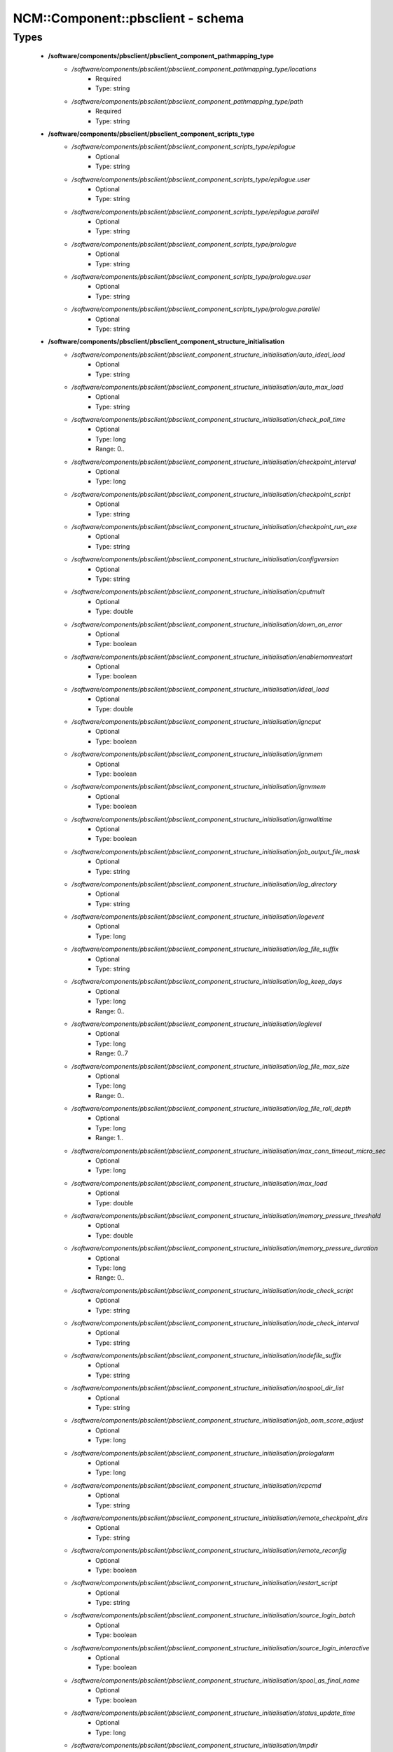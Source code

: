 ####################################
NCM\::Component\::pbsclient - schema
####################################

Types
-----

 - **/software/components/pbsclient/pbsclient_component_pathmapping_type**
    - */software/components/pbsclient/pbsclient_component_pathmapping_type/locations*
        - Required
        - Type: string
    - */software/components/pbsclient/pbsclient_component_pathmapping_type/path*
        - Required
        - Type: string
 - **/software/components/pbsclient/pbsclient_component_scripts_type**
    - */software/components/pbsclient/pbsclient_component_scripts_type/epilogue*
        - Optional
        - Type: string
    - */software/components/pbsclient/pbsclient_component_scripts_type/epilogue.user*
        - Optional
        - Type: string
    - */software/components/pbsclient/pbsclient_component_scripts_type/epilogue.parallel*
        - Optional
        - Type: string
    - */software/components/pbsclient/pbsclient_component_scripts_type/prologue*
        - Optional
        - Type: string
    - */software/components/pbsclient/pbsclient_component_scripts_type/prologue.user*
        - Optional
        - Type: string
    - */software/components/pbsclient/pbsclient_component_scripts_type/prologue.parallel*
        - Optional
        - Type: string
 - **/software/components/pbsclient/pbsclient_component_structure_initialisation**
    - */software/components/pbsclient/pbsclient_component_structure_initialisation/auto_ideal_load*
        - Optional
        - Type: string
    - */software/components/pbsclient/pbsclient_component_structure_initialisation/auto_max_load*
        - Optional
        - Type: string
    - */software/components/pbsclient/pbsclient_component_structure_initialisation/check_poll_time*
        - Optional
        - Type: long
        - Range: 0..
    - */software/components/pbsclient/pbsclient_component_structure_initialisation/checkpoint_interval*
        - Optional
        - Type: long
    - */software/components/pbsclient/pbsclient_component_structure_initialisation/checkpoint_script*
        - Optional
        - Type: string
    - */software/components/pbsclient/pbsclient_component_structure_initialisation/checkpoint_run_exe*
        - Optional
        - Type: string
    - */software/components/pbsclient/pbsclient_component_structure_initialisation/configversion*
        - Optional
        - Type: string
    - */software/components/pbsclient/pbsclient_component_structure_initialisation/cputmult*
        - Optional
        - Type: double
    - */software/components/pbsclient/pbsclient_component_structure_initialisation/down_on_error*
        - Optional
        - Type: boolean
    - */software/components/pbsclient/pbsclient_component_structure_initialisation/enablemomrestart*
        - Optional
        - Type: boolean
    - */software/components/pbsclient/pbsclient_component_structure_initialisation/ideal_load*
        - Optional
        - Type: double
    - */software/components/pbsclient/pbsclient_component_structure_initialisation/igncput*
        - Optional
        - Type: boolean
    - */software/components/pbsclient/pbsclient_component_structure_initialisation/ignmem*
        - Optional
        - Type: boolean
    - */software/components/pbsclient/pbsclient_component_structure_initialisation/ignvmem*
        - Optional
        - Type: boolean
    - */software/components/pbsclient/pbsclient_component_structure_initialisation/ignwalltime*
        - Optional
        - Type: boolean
    - */software/components/pbsclient/pbsclient_component_structure_initialisation/job_output_file_mask*
        - Optional
        - Type: string
    - */software/components/pbsclient/pbsclient_component_structure_initialisation/log_directory*
        - Optional
        - Type: string
    - */software/components/pbsclient/pbsclient_component_structure_initialisation/logevent*
        - Optional
        - Type: long
    - */software/components/pbsclient/pbsclient_component_structure_initialisation/log_file_suffix*
        - Optional
        - Type: string
    - */software/components/pbsclient/pbsclient_component_structure_initialisation/log_keep_days*
        - Optional
        - Type: long
        - Range: 0..
    - */software/components/pbsclient/pbsclient_component_structure_initialisation/loglevel*
        - Optional
        - Type: long
        - Range: 0..7
    - */software/components/pbsclient/pbsclient_component_structure_initialisation/log_file_max_size*
        - Optional
        - Type: long
        - Range: 0..
    - */software/components/pbsclient/pbsclient_component_structure_initialisation/log_file_roll_depth*
        - Optional
        - Type: long
        - Range: 1..
    - */software/components/pbsclient/pbsclient_component_structure_initialisation/max_conn_timeout_micro_sec*
        - Optional
        - Type: long
    - */software/components/pbsclient/pbsclient_component_structure_initialisation/max_load*
        - Optional
        - Type: double
    - */software/components/pbsclient/pbsclient_component_structure_initialisation/memory_pressure_threshold*
        - Optional
        - Type: double
    - */software/components/pbsclient/pbsclient_component_structure_initialisation/memory_pressure_duration*
        - Optional
        - Type: long
        - Range: 0..
    - */software/components/pbsclient/pbsclient_component_structure_initialisation/node_check_script*
        - Optional
        - Type: string
    - */software/components/pbsclient/pbsclient_component_structure_initialisation/node_check_interval*
        - Optional
        - Type: string
    - */software/components/pbsclient/pbsclient_component_structure_initialisation/nodefile_suffix*
        - Optional
        - Type: string
    - */software/components/pbsclient/pbsclient_component_structure_initialisation/nospool_dir_list*
        - Optional
        - Type: string
    - */software/components/pbsclient/pbsclient_component_structure_initialisation/job_oom_score_adjust*
        - Optional
        - Type: long
    - */software/components/pbsclient/pbsclient_component_structure_initialisation/prologalarm*
        - Optional
        - Type: long
    - */software/components/pbsclient/pbsclient_component_structure_initialisation/rcpcmd*
        - Optional
        - Type: string
    - */software/components/pbsclient/pbsclient_component_structure_initialisation/remote_checkpoint_dirs*
        - Optional
        - Type: string
    - */software/components/pbsclient/pbsclient_component_structure_initialisation/remote_reconfig*
        - Optional
        - Type: boolean
    - */software/components/pbsclient/pbsclient_component_structure_initialisation/restart_script*
        - Optional
        - Type: string
    - */software/components/pbsclient/pbsclient_component_structure_initialisation/source_login_batch*
        - Optional
        - Type: boolean
    - */software/components/pbsclient/pbsclient_component_structure_initialisation/source_login_interactive*
        - Optional
        - Type: boolean
    - */software/components/pbsclient/pbsclient_component_structure_initialisation/spool_as_final_name*
        - Optional
        - Type: boolean
    - */software/components/pbsclient/pbsclient_component_structure_initialisation/status_update_time*
        - Optional
        - Type: long
    - */software/components/pbsclient/pbsclient_component_structure_initialisation/tmpdir*
        - Optional
        - Type: string
    - */software/components/pbsclient/pbsclient_component_structure_initialisation/timeout*
        - Optional
        - Type: long
    - */software/components/pbsclient/pbsclient_component_structure_initialisation/use_smt*
        - Optional
        - Type: boolean
    - */software/components/pbsclient/pbsclient_component_structure_initialisation/wallmult*
        - Optional
        - Type: double
    - */software/components/pbsclient/pbsclient_component_structure_initialisation/cpuTimeMultFactor*
        - Optional
        - Type: double
    - */software/components/pbsclient/pbsclient_component_structure_initialisation/idealLoad*
        - Optional
        - Type: double
    - */software/components/pbsclient/pbsclient_component_structure_initialisation/logEvent*
        - Optional
        - Type: long
    - */software/components/pbsclient/pbsclient_component_structure_initialisation/maxLoad*
        - Optional
        - Type: double
    - */software/components/pbsclient/pbsclient_component_structure_initialisation/nodeCheckScriptPath*
        - Optional
        - Type: string
    - */software/components/pbsclient/pbsclient_component_structure_initialisation/nodeCheckIntervalSec*
        - Optional
        - Type: long
    - */software/components/pbsclient/pbsclient_component_structure_initialisation/prologAlarmSec*
        - Optional
        - Type: long
    - */software/components/pbsclient/pbsclient_component_structure_initialisation/wallTimeMultFactor*
        - Optional
        - Type: double
 - **/software/components/pbsclient/pbsclient_component_structure_options**
    - */software/components/pbsclient/pbsclient_component_structure_options/mom_host*
        - Optional
        - Type: string
    - */software/components/pbsclient/pbsclient_component_structure_options/xauthpath*
        - Optional
        - Type: string
 - **/software/components/pbsclient/pbsclient_component_type**
    - */software/components/pbsclient/pbsclient_component_type/pbsroot*
        - Optional
        - Type: string
    - */software/components/pbsclient/pbsclient_component_type/configPath*
        - Optional
        - Type: string
    - */software/components/pbsclient/pbsclient_component_type/initScriptPath*
        - Optional
        - Type: string
    - */software/components/pbsclient/pbsclient_component_type/behaviour*
        - Optional
        - Type: string
        - Default value: OpenPBS
    - */software/components/pbsclient/pbsclient_component_type/masters*
        - Required
        - Type: string
    - */software/components/pbsclient/pbsclient_component_type/pbsclient*
        - Optional
        - Type: string
    - */software/components/pbsclient/pbsclient_component_type/aliases*
        - Optional
        - Type: string
    - */software/components/pbsclient/pbsclient_component_type/restricted*
        - Optional
        - Type: string
    - */software/components/pbsclient/pbsclient_component_type/cpuinfo*
        - Optional
        - Type: string
    - */software/components/pbsclient/pbsclient_component_type/varattr*
        - Optional
        - Type: string
    - */software/components/pbsclient/pbsclient_component_type/resources*
        - Optional
        - Type: string
    - */software/components/pbsclient/pbsclient_component_type/directPaths*
        - Optional
        - Type: pbsclient_component_pathmapping_type
    - */software/components/pbsclient/pbsclient_component_type/scripts*
        - Optional
        - Type: pbsclient_component_scripts_type
    - */software/components/pbsclient/pbsclient_component_type/submitonly*
        - Optional
        - Type: boolean
